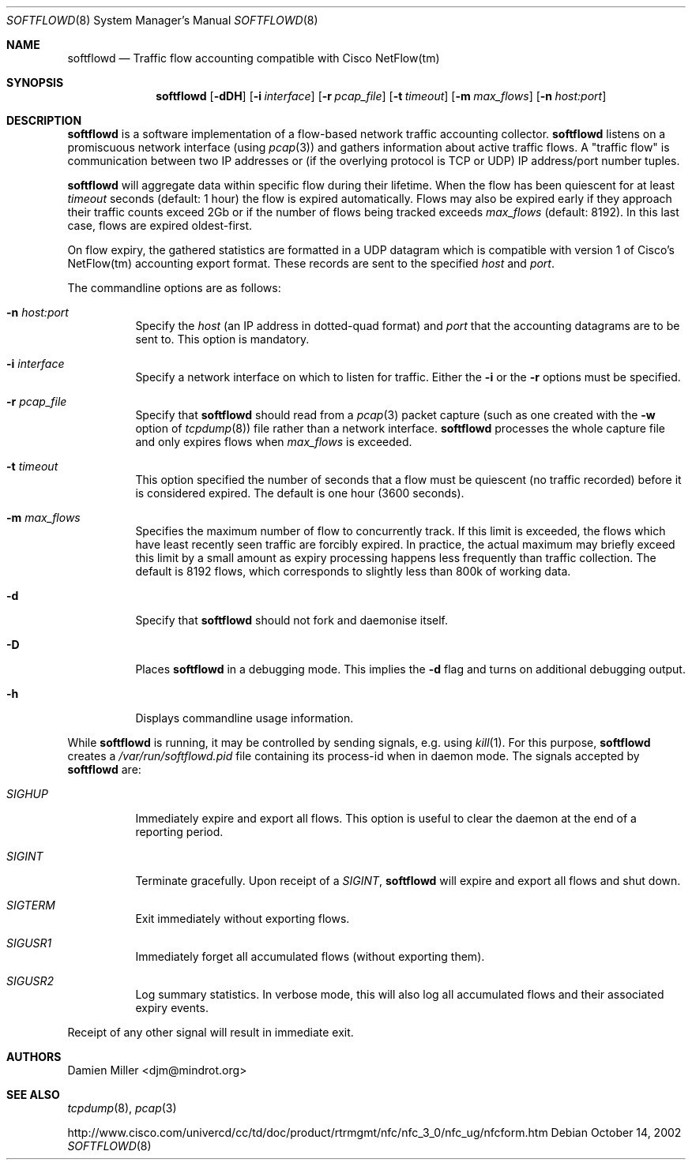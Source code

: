 .\" $Id$
.\"
.\" Copyright (c) 2002 Damien Miller.  All rights reserved.
.\"
.\" Redistribution and use in source and binary forms, with or without
.\" modification, are permitted provided that the following conditions
.\" are met:
.\" 1. Redistributions of source code must retain the above copyright
.\"    notice, this list of conditions and the following disclaimer.
.\" 2. Redistributions in binary form must reproduce the above copyright
.\"    notice, this list of conditions and the following disclaimer in the
.\"    documentation and/or other materials provided with the distribution.
.\"
.\" THIS SOFTWARE IS PROVIDED BY THE AUTHOR ``AS IS'' AND ANY EXPRESS OR
.\" IMPLIED WARRANTIES, INCLUDING, BUT NOT LIMITED TO, THE IMPLIED WARRANTIES
.\" OF MERCHANTABILITY AND FITNESS FOR A PARTICULAR PURPOSE ARE DISCLAIMED.
.\" IN NO EVENT SHALL THE AUTHOR BE LIABLE FOR ANY DIRECT, INDIRECT,
.\" INCIDENTAL, SPECIAL, EXEMPLARY, OR CONSEQUENTIAL DAMAGES (INCLUDING, BUT
.\" NOT LIMITED TO, PROCUREMENT OF SUBSTITUTE GOODS OR SERVICES; LOSS OF USE,
.\" DATA, OR PROFITS; OR BUSINESS INTERRUPTION) HOWEVER CAUSED AND ON ANY
.\" THEORY OF LIABILITY, WHETHER IN CONTRACT, STRICT LIABILITY, OR TORT
.\" (INCLUDING NEGLIGENCE OR OTHERWISE) ARISING IN ANY WAY OUT OF THE USE OF
.\" THIS SOFTWARE, EVEN IF ADVISED OF THE POSSIBILITY OF SUCH DAMAGE.
.\"
.Dd October 14, 2002
.Dt SOFTFLOWD 8
.Os
.Sh NAME
.Nm softflowd
.Nd Traffic flow accounting compatible with Cisco NetFlow(tm)
.Sh SYNOPSIS
.Nm softflowd
.Op Fl dDH
.Op Fl i Ar interface
.Op Fl r Ar pcap_file
.Op Fl t Ar timeout
.Op Fl m Ar max_flows
.Op Fl n Ar host:port
.Sh DESCRIPTION
.Nm
is a software implementation of a flow-based network traffic accounting
collector. 
.Nm
listens on a promiscuous network interface (using
.Xr pcap 3 )
and gathers information about active traffic flows. 
A "traffic flow" is 
communication between two IP addresses or (if the overlying protocol is 
TCP or UDP) IP address/port number tuples. 
.Pp
.Nm
will aggregate data within specific flow during their lifetime. When the
flow has been quiescent for at least 
.Ar timeout
seconds (default: 1 hour) the flow is expired automatically. Flows may also
be expired early if they approach their traffic counts exceed 2Gb or if
the number of flows being tracked exceeds 
.Ar max_flows
(default: 8192). In this last case, flows are expired oldest-first.
.Pp
On flow expiry, the gathered statistics are formatted in a UDP datagram 
which is compatible with version 1 of Cisco's NetFlow(tm) accounting export
format. These records are sent to the specified
.Ar host
and
.Ar port .
.Pp
The commandline options are as follows:
.Bl -tag -width Ds
.It Fl n Ar host:port
Specify the 
.Ar host
(an IP address in dotted-quad format) and 
.Ar port
that the accounting datagrams are to be sent to. This option is mandatory.
.It Fl i Ar interface
Specify a network interface on which to listen for traffic. Either the 
.Fl i
or the
.Fl r 
options must be specified.
.It Fl r Ar pcap_file
Specify that
.Nm
should read from a 
.Xr pcap 3
packet capture (such as one created with the 
.Fl w
option of 
.Xr tcpdump 8 )
file rather than a network interface. 
.Nm
processes the whole capture file and only expires flows when 
.Ar max_flows
is exceeded.
.It Fl t Ar timeout
This option specified the number of seconds that a flow must be quiescent
(no traffic recorded) before it is considered expired. The default is one
hour (3600 seconds).
.It Fl m Ar max_flows
Specifies the maximum number of flow to concurrently track. If this  limit
is exceeded, the flows which have least recently seen traffic are forcibly
expired. In practice, the actual maximum may briefly exceed this limit by a
small amount as  expiry processing happens less frequently than traffic
collection. The default is 8192 flows, which corresponds to slightly less
than 800k of working data.
.It Fl d
Specify that 
.Nm
should not fork and daemonise itself.
.It Fl D
Places
.Nm
in a debugging mode. This implies the 
.Fl d
flag and turns on additional debugging output.
.It Fl h
Displays commandline usage information.
.El
.Pp
While 
.Nm
is running, it may be controlled by sending signals, e.g. using 
.Xr kill 1 .
For this purpose, 
.Nm 
creates a 
.Pa /var/run/softflowd.pid
file containing its process-id when in daemon mode. The signals accepted 
by 
.Nm
are:
.Bl -tag -width Ds
.It Ar SIGHUP
Immediately expire and export all flows. This option is useful to clear
the daemon at the end of a reporting period.
.It Ar SIGINT
Terminate gracefully. Upon receipt of a 
.Ar SIGINT ,
.Nm 
will expire and export all flows and shut down.
.It Ar SIGTERM
Exit immediately without exporting flows.
.It Ar SIGUSR1
Immediately forget all accumulated flows (without exporting them).
.It Ar SIGUSR2
Log summary statistics. In verbose mode, this will also log all accumulated
flows and their associated expiry events.
.El
.Pp
Receipt of any other signal will result in immediate exit.
.Sh AUTHORS
Damien Miller <djm@mindrot.org>
.Sh SEE ALSO
.Xr tcpdump 8 ,
.Xr pcap 3 
.Bd -literal
http://www.cisco.com/univercd/cc/td/doc/product/rtrmgmt/nfc/nfc_3_0/nfc_ug/nfcform.htm
